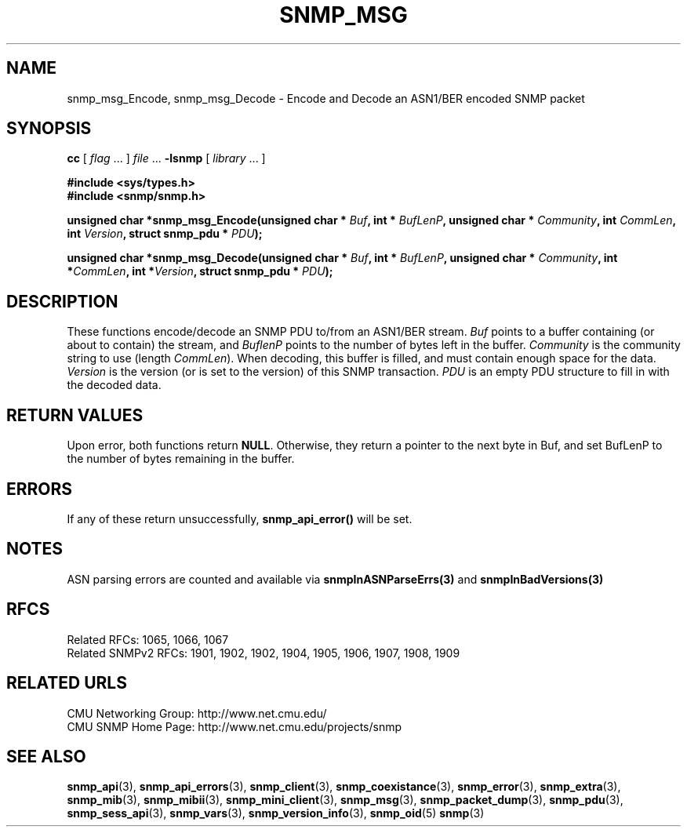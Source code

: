 .TH SNMP_MSG 3 "Mon Jan 25 23:11:49 1999"
.UC 4
.SH NAME
snmp_msg_Encode, snmp_msg_Decode \- Encode and Decode an ASN1/BER
encoded SNMP packet
.SH SYNOPSIS
.B cc
.RI "[ " "flag" " \|.\|.\|. ] " "file" " \|.\|.\|."
.B \-lsnmp
.RI "[ " "library" " \|.\|.\|. ]"
.LP
.B #include <sys/types.h>
.br
.B #include <snmp/snmp.h>
.LP
.BI "unsigned char *snmp_msg_Encode(unsigned char * " "Buf" ,
.BI "int * " "BufLenP" ,
.BI "unsigned char * " "Community" ,
.BI "int " "CommLen" ,
.BI "int " "Version" ,
.BI "struct snmp_pdu * " "PDU" );
.LP
.BI "unsigned char *snmp_msg_Decode(unsigned char * " "Buf" ,
.BI "int * " "BufLenP" ,
.BI "unsigned char * " "Community" ,
.BI "int *" "CommLen" ,
.BI "int *" "Version" ,
.BI "struct snmp_pdu * " "PDU" );
.SH DESCRIPTION
These functions encode/decode an SNMP PDU to/from an ASN1/BER stream.
.I Buf
points to a buffer containing (or about to contain) the stream, and
.I BuflenP
points to the number of bytes left in the buffer.
.I Community
is the community string to use (length
.IR CommLen ).
When decoding, this buffer is filled, and must contain enough space
for the data. 
.I Version
is the version (or is set to the version) of this SNMP transaction.
.I PDU
is an empty PDU structure to fill in with the decoded data.
.SH "RETURN VALUES"
Upon error, both functions return
.BR NULL .
Otherwise, they return a pointer to the next byte in Buf, and set
BufLenP to the number of bytes remaining in the buffer.
.SH ERRORS
If any of these return unsuccessfully, 
.B snmp_api_error(\|)
will be set.
.SH NOTES
ASN parsing errors are counted and available via
.BR snmpInASNParseErrs(3)
and
.BR snmpInBadVersions(3)
.SH "RFCS"
Related RFCs: 1065, 1066, 1067
.br
Related SNMPv2 RFCs: 1901, 1902, 1902, 1904, 1905, 1906, 1907, 1908, 1909
.SH "RELATED URLS"
CMU Networking Group: http://www.net.cmu.edu/
.br
CMU SNMP Home Page: http://www.net.cmu.edu/projects/snmp
.SH "SEE ALSO"
.BR snmp_api (3),
.BR snmp_api_errors (3),
.BR snmp_client (3),
.BR snmp_coexistance (3),
.BR snmp_error (3),
.BR snmp_extra (3),
.BR snmp_mib (3),
.BR snmp_mibii (3),
.BR snmp_mini_client (3),
.BR snmp_msg (3),
.BR snmp_packet_dump (3),
.BR snmp_pdu (3),
.BR snmp_sess_api (3),
.BR snmp_vars (3),
.BR snmp_version_info (3),
.BR snmp_oid (5)
.BR snmp (3)

